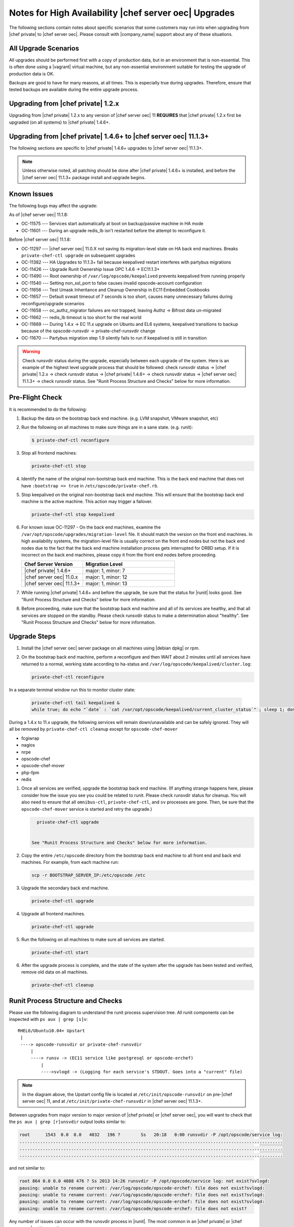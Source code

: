 ======================================================
Notes for High Availability |chef server oec| Upgrades 
======================================================

The following sections contain notes about specific scenarios that some customers may run into when upgrading from |chef private| to |chef server oec|. Please consult with |company_name| support about any of these situations.

All Upgrade Scenarios
=====================================================

All upgrades should be performed first with a copy of production data, but in an environment that is non-essential. This is often done using a |vagrant| virtual machine, but any non-essential environment suitable for testing the upgrade of production data is OK.

Backups are good to have for many reasons, at all times. This is especially true during upgrades. Therefore, ensure that tested backups are available during the entire upgrade process.


Upgrading from |chef private| 1.2.x
=====================================================

Upgrading from |chef private| 1.2.x to any version of |chef server oec| 11 **REQUIRES** that |chef private| 1.2.x first be upgraded (on all systems) to |chef private| 1.4.6+.


Upgrading from |chef private| 1.4.6+ to |chef server oec| 11.1.3+
===========================================================================

The following sections are specific to |chef private| 1.4.6+ upgrades to |chef server oec| 11.1.3+.

.. note:: Unless otherwise noted, all patching should be done after |chef private| 1.4.6+ is installed, and before the |chef server oec| 11.1.3+ package install and upgrade begins.

Known Issues
=====================================================

The following bugs may affect the upgrade:

As of |chef server oec| 11.1.8:

* OC-11575 --- Services start automatically at boot on backup/passive machine in HA mode
* OC-11601 --- During an upgrade redis_lb isn't restarted before the attempt to reconfigure it.

Before |chef server oec| 11.1.8:

* OC-11297 --- |chef server oec| 11.0.X not saving its migration-level state on HA back end machines. Breaks ``private-chef-ctl upgrade`` on subsequent upgrades
* OC-11382 --- HA Upgrades to 11.1.3+ fail because keepalived restart interferes with partybus migrations
* OC-11426 --- Upgrade Runit Ownership Issue OPC 1.4.6 -> EC11.1.3+
* OC-11490 --- Root ownership of ``/var/log/opscode/keepalived`` prevents keepalived from running properly
* OC-11540 --- Setting non_ssl_port to false causes invalid opscode-account configuration
* OC-11656 --- Test Umask Inheritance and Cleanup Ownership in EC11 Embedded Cookbooks
* OC-11657 --- Default svwait timeout of 7 seconds is too short, causes many unnecessary failures during reconfigure/upgrade scenarios
* OC-11658 --- oc_authz_migrator failures are not trapped, leaving Authz -> Bifrost data un-migrated
* OC-11662 --- redis_lb timeout is too short for the real world
* OC-11669 --- During 1.4.x -> EC 11.x upgrade on Ubuntu and EL6 systems, keepalived transitions to backup because of the opscode-runsvdir -> private-chef-runsvdir change
* OC-11670 --- Partybus migration step 1.9 silently fails to run if keepalived is still in transition

.. warning:: Check runsvdir status during the upgrade, especially between each upgrade of the system. Here is an example of the highest level upgrade process that should be followed: check runsvdir status -> |chef private| 1.2.x -> check runsvdir status -> |chef private| 1.4.6+ -> check runsvdir status -> |chef server oec| 11.1.3+ -> check runsvdir status. See "Runit Process Structure and Checks" below for more information.


Pre-Flight Check
=====================================================
It is recommended to do the following:

#. Backup the data on the bootstrap back end machine. (e.g. LVM snapshot, VMware snapshot, etc)

#. Run the following on all machines to make sure things are in a sane state. (e.g. runit):

   .. code-block:: bash

      $ private-chef-ctl reconfigure

#. Stop all frontend machines:

   .. code-block:: bash

      private-chef-ctl stop

#. Identify the name of the original non-bootstrap back end machine. This is the back end machine that does not have ``:bootstrap => true`` in ``/etc/opscode/private-chef.rb``.

#. Stop keepalived on the original non-bootstrap back end machine. This will ensure that the bootstrap back end machine is the active machine. This action may trigger a failover.

   .. code-block:: bash

      private-chef-ctl stop keepalived

#. For known issue OC-11297 - On the back end machines, examine the ``/var/opt/opscode/upgrades/migration-level`` file. It should match the version on the front end machines. In high availability systems, the migration-level file is usually correct on the front end nodes but not the back end nodes due to the fact that the back end machine installation process gets interrupted for DRBD setup. If it is incorrect on the back end machines, please copy it from the front end nodes before proceeding.

   .. list-table::
      :widths: 200 300
      :header-rows: 1
   
      * - Chef Server Version
        - Migration Level
      * - |chef private| 1.4.6+
        - major: 1, minor: 7
      * - |chef server oec| 11.0.x
        - major: 1, minor: 12
      * - |chef server oec| 11.1.3+
        - major: 1, minor: 13

#. While running |chef private| 1.4.6+ and before the upgrade, be sure that the status for |runit| looks good. See "Runit Process Structure and Checks" below for more information.

#. Before proceeding, make sure that the bootstrap back end machine and all of its services are healthy, and that all services are stopped on the standby. Please check runsvdir status to make a determination about "healthy". See "Runit Process Structure and Checks" below for more information.


Upgrade Steps
=====================================================

#. Install the |chef server oec| server package on all machines using |debian dpkg| or rpm.

#. On the bootstrap back end machine, perform a reconfigure and then WAIT about 2 minutes until all services have returned to a normal, working state according to ha-status and ``/var/log/opscode/keepalived/cluster.log``:

   .. code-block:: bash

      private-chef-ctl reconfigure

In a separate terminal window run this to monitor cluster state:

   .. code-block:: bash

      private-chef-ctl tail keepalived &
      while true; do echo "`date` : `cat /var/opt/opscode/keepalived/current_cluster_status`" ; sleep 1; done

During a 1.4.x to 11.x upgrade, the following services will remain down/unavailable and can be safely ignored. They will all be removed by ``private-chef-ctl cleanup`` except for ``opscode-chef-mover``

* fcgiwrap
* nagios
* nrpe
* opscode-chef
* opscode-chef-mover
* php-fpm
* redis

#. Once all services are verified, upgrade the bootstrap back end machine. (If anything strange happens here, please consider how the issue you see you could be related to runit. Please check runsvdir status for cleanup. You will also need to ensure that all ``omnibus-ctl``, ``private-chef-ctl``, and ``sv`` processes are gone. Then, be sure that the ``opscode-chef-mover`` service is started and retry the upgrade.)

   .. code-block:: bash

      private-chef-ctl upgrade

   
    See "Runit Process Structure and Checks" below for more information.
#. Copy the entire ``/etc/opscode`` directory from the bootstrap back end machine to all front end and back end machines. For example, from each machine run:

   .. code-block:: bash

      scp -r BOOTSTRAP_SERVER_IP:/etc/opscode /etc

#. Upgrade the secondary back end machine.

   .. code-block:: bash

      private-chef-ctl upgrade

#. Upgrade all frontend machines.

   .. code-block:: bash

      private-chef-ctl upgrade

#. Run the following on all machines to make sure all services are started.

   .. code-block:: bash

      private-chef-ctl start

#. After the upgrade process is complete, and the state of the system after the upgrade has been tested and verified, remove old data on all machines.

   .. code-block:: bash

      private-chef-ctl cleanup


Runit Process Structure and Checks
=====================================================

Please use the following diagram to understand the runit process supervision tree. All runit components can be inspected with ``ps aux | grep [s]v``::

   RHEL6/Ubuntu10.04+ Upstart
    |
    ----> opscode-runsvdir or private-chef-runsvdir 
        |
        ----> runsv -> (EC11 service like postgresql or opscode-erchef)
            |
            ---->svlogd -> (Logging for each service's STDOUT. Goes into a "current" file)

.. note:: In the diagram above, the Upstart config file is located at ``/etc/init/opscode-runsvdir`` on pre-|chef server oec| 11, and at ``/etc/init/private-chef-runsvdir`` in |chef server oec| 11.1.3+.

Between upgrades from major version to major version of |chef private| or |chef server oec|, you will want to check that the ``ps aux | grep [r]unsvdir`` output looks similar to:

.. code-block:: bash

   root      1543  0.0  0.0   4032   196 ?        Ss   20:18   0:00 runsvdir -P /opt/opscode/service log:
   ......................................................................................................
   ......................................................................................................
   ......................................................................................................

and not similar to:

.. code-block:: bash

   root 864 0.0 0.0 4088 476 ? Ss 2013 14:26 runsvdir -P /opt/opscode/service log: not exist?svlogd: 
   pausing: unable to rename current: /var/log/opscode/opscode-erchef: file does not exist?svlogd: 
   pausing: unable to rename current: /var/log/opscode/opscode-erchef: file does not exist?svlogd: 
   pausing: unable to rename current: /var/log/opscode/opscode-erchef: file does not exist?svlogd: 
   pausing: unable to rename current: /var/log/opscode/opscode-erchef: file does not exist?

Any number of issues can occur with the runsvdir process in |runit|. The most common in an |chef private| or |chef server oec| setting are these:

* In |chef private| 1.4.6+, ``/var/log/opscode`` should have ``755`` permissions, but it doesn't
* Any of the ``/var/log/opscode/SERVICE/current`` files are missing
* In |chef server oec|, the ownership of ``/var/log/opscode`` is not ``opscode``, so the processes cannot read/write their log files
* The filesystem where the logs are stored is full

When this type of problem is encountered, the process is to check the error output in the process list as above, and figure out what has gone wrong for either the runsvdir, or its svlogd processes, or both. Correct the issue, shutdown |chef private| or |chef server oec|, then use |upstart| to restart runsvdir:

.. code-block:: bash

   private-chef-ctl stop

Restart the runsvdir:

* For |chef private| 1.4.6+ on RHEL6 and ubuntu10.04+ ``initctl stop opscode-runsvdir``
* For |chef server oec| 11.x on RHEL6 and ubuntu10.04+ ``initctl stop private-chef-runsvdir``

.. note:: During the upgrade of |chef private| 1.4.6+ -> |chef server oec| 11.1.3+, you may have both of the above.

* If continuing an |chef server oec| 11.1.3+ upgrade ``initctl start private-chef-runsvdir``
* If fixing up an |chef private| 1.4.6+ system before an upgrade to |chef server oec| 11.1.3+ ``initctl start private-chef-runsvdir``

Example
-----------------------------------------------------
The following is one specific problem-fix scenario encountered while proceeding through an |chef private| 1.4.6+ -> |chef server oec| 11.1.3+ upgrade. The issue was likely triggered by an unhealthy |runit| status while running at version |chef private| 1.4.6+::

      1. Checked runvsvdir status when it became apparent that the Partybus
      initiated final private-chef-ctl start during the EC11.1.2 upgrade
      was looping on starting services. It was failing, because it was
      getting stuck on the old OPC 1.4.6 processes. This is likely because
      the OPC 1.4.6 runsvdir was no longer able to control the processes through
      incorrect permissions leading to a bad runsvdir state.
      
      2. Just for good measure, I removed the following links that pointed to
      the old process run control directories
      lrwxrwxrwx. 1 root root 24 Feb 3 08:08 fcgiwrap ->/opt/opscode/sv/fcgiwrap
      lrwxrwxrwx. 1 root root 22 Feb 3 08:08 nagios -> /opt/opscode/sv/nagios
      lrwxrwxrwx. 1 root root 20 Feb 3 08:08 nrpe -> /opt/opscode/sv/nrpe
      lrwxrwxrwx. 1 root root 28 Feb 3 08:07 opscode-chef -> /opt/opscode/sv/opscode-chef
      lrwxrwxrwx. 1 root root 23 Feb 3 08:08 php-fpm -> /opt/opscode/sv/php-fpm
      lrwxrwxrwx. 1 root root 21 Feb 3 08:07 redis -> /opt/opscode/sv/redis
      
      3. We had to cancel the first upgrade attempt, stop opscode-runsvdir and
      private-chef-runsvdir and make sure all their child processes were removed from the process list.
      
      4. chown -R opscode.opscode /var/log/opscode # Fix permissions, so
      that the new runsvdir can do stuff with its runsv and svlogd processes.
      
      5. start private-chef-runsvdir
      
      6. Wait for good bootstrap master state.
      
      7. Check ps aux | grep runsvdir. Status looks good.
      
      8. Restart the upgrade.
      
      9. Proceeded to the end of the upgrade.
      
      10. p-c-c cleanup

